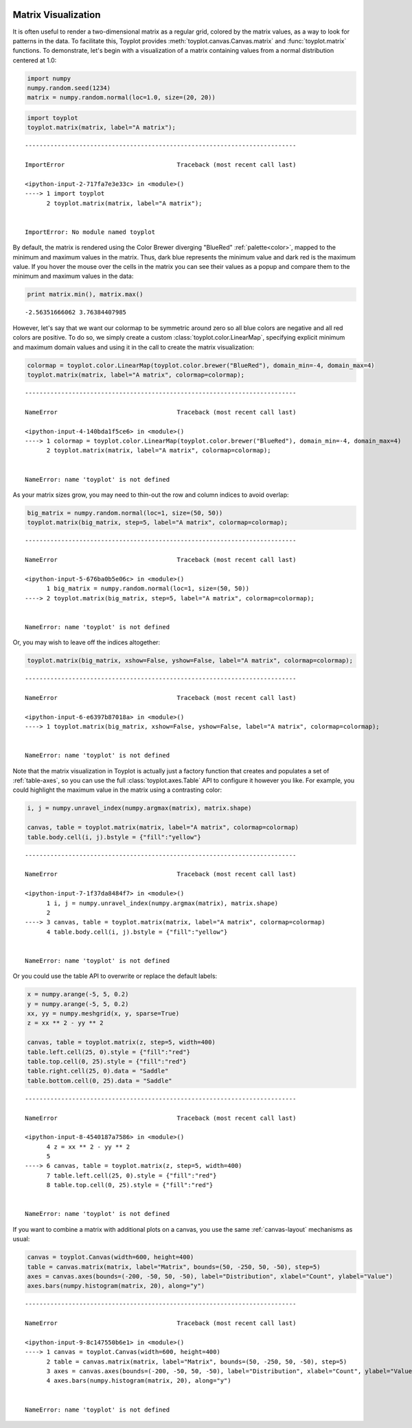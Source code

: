 
  .. image:: ../artwork/toyplot.png
    :width: 200px
    :align: right
  
.. _matrix-visualization:

Matrix Visualization
====================

It is often useful to render a two-dimensional matrix as a regular grid,
colored by the matrix values, as a way to look for patterns in the data.
To facilitate this, Toyplot provides
:meth:`toyplot.canvas.Canvas.matrix` and :func:`toyplot.matrix`
functions. To demonstrate, let's begin with a visualization of a matrix
containing values from a normal distribution centered at 1.0:

.. code:: python

    import numpy
    numpy.random.seed(1234)
    matrix = numpy.random.normal(loc=1.0, size=(20, 20))

.. code:: python

    import toyplot
    toyplot.matrix(matrix, label="A matrix");


::


    ---------------------------------------------------------------------------

    ImportError                               Traceback (most recent call last)

    <ipython-input-2-717fa7e3e33c> in <module>()
    ----> 1 import toyplot
          2 toyplot.matrix(matrix, label="A matrix");


    ImportError: No module named toyplot


By default, the matrix is rendered using the Color Brewer diverging
"BlueRed" :ref:`palette<color>`, mapped to the minimum and maximum
values in the matrix. Thus, dark blue represents the minimum value and
dark red is the maximum value. If you hover the mouse over the cells in
the matrix you can see their values as a popup and compare them to the
minimum and maximum values in the data:

.. code:: python

    print matrix.min(), matrix.max()


.. parsed-literal::

    -2.56351666062 3.76384407985


However, let's say that we want our colormap to be symmetric around zero
so all blue colors are negative and all red colors are positive. To do
so, we simply create a custom :class:`toyplot.color.LinearMap`,
specifying explicit minimum and maximum domain values and using it in
the call to create the matrix visualization:

.. code:: python

    colormap = toyplot.color.LinearMap(toyplot.color.brewer("BlueRed"), domain_min=-4, domain_max=4)
    toyplot.matrix(matrix, label="A matrix", colormap=colormap);


::


    ---------------------------------------------------------------------------

    NameError                                 Traceback (most recent call last)

    <ipython-input-4-140bda1f5ce6> in <module>()
    ----> 1 colormap = toyplot.color.LinearMap(toyplot.color.brewer("BlueRed"), domain_min=-4, domain_max=4)
          2 toyplot.matrix(matrix, label="A matrix", colormap=colormap);


    NameError: name 'toyplot' is not defined


As your matrix sizes grow, you may need to thin-out the row and column
indices to avoid overlap:

.. code:: python

    big_matrix = numpy.random.normal(loc=1, size=(50, 50))
    toyplot.matrix(big_matrix, step=5, label="A matrix", colormap=colormap);


::


    ---------------------------------------------------------------------------

    NameError                                 Traceback (most recent call last)

    <ipython-input-5-676ba0b5e06c> in <module>()
          1 big_matrix = numpy.random.normal(loc=1, size=(50, 50))
    ----> 2 toyplot.matrix(big_matrix, step=5, label="A matrix", colormap=colormap);
    

    NameError: name 'toyplot' is not defined


Or, you may wish to leave off the indices altogether:

.. code:: python

    toyplot.matrix(big_matrix, xshow=False, yshow=False, label="A matrix", colormap=colormap);


::


    ---------------------------------------------------------------------------

    NameError                                 Traceback (most recent call last)

    <ipython-input-6-e6397b87018a> in <module>()
    ----> 1 toyplot.matrix(big_matrix, xshow=False, yshow=False, label="A matrix", colormap=colormap);
    

    NameError: name 'toyplot' is not defined


Note that the matrix visualization in Toyplot is actually just a factory
function that creates and populates a set of :ref:`table-axes`, so you
can use the full :class:`toyplot.axes.Table` API to configure it
however you like. For example, you could highlight the maximum value in
the matrix using a contrasting color:

.. code:: python

    i, j = numpy.unravel_index(numpy.argmax(matrix), matrix.shape)
    
    canvas, table = toyplot.matrix(matrix, label="A matrix", colormap=colormap)
    table.body.cell(i, j).bstyle = {"fill":"yellow"}


::


    ---------------------------------------------------------------------------

    NameError                                 Traceback (most recent call last)

    <ipython-input-7-1f37da8484f7> in <module>()
          1 i, j = numpy.unravel_index(numpy.argmax(matrix), matrix.shape)
          2 
    ----> 3 canvas, table = toyplot.matrix(matrix, label="A matrix", colormap=colormap)
          4 table.body.cell(i, j).bstyle = {"fill":"yellow"}


    NameError: name 'toyplot' is not defined


Or you could use the table API to overwrite or replace the default
labels:

.. code:: python

    x = numpy.arange(-5, 5, 0.2)
    y = numpy.arange(-5, 5, 0.2)
    xx, yy = numpy.meshgrid(x, y, sparse=True)
    z = xx ** 2 - yy ** 2
    
    canvas, table = toyplot.matrix(z, step=5, width=400)
    table.left.cell(25, 0).style = {"fill":"red"}
    table.top.cell(0, 25).style = {"fill":"red"}
    table.right.cell(25, 0).data = "Saddle"
    table.bottom.cell(0, 25).data = "Saddle"


::


    ---------------------------------------------------------------------------

    NameError                                 Traceback (most recent call last)

    <ipython-input-8-4540187a7586> in <module>()
          4 z = xx ** 2 - yy ** 2
          5 
    ----> 6 canvas, table = toyplot.matrix(z, step=5, width=400)
          7 table.left.cell(25, 0).style = {"fill":"red"}
          8 table.top.cell(0, 25).style = {"fill":"red"}


    NameError: name 'toyplot' is not defined


If you want to combine a matrix with additional plots on a canvas, you
use the same :ref:`canvas-layout` mechanisms as usual:

.. code:: python

    canvas = toyplot.Canvas(width=600, height=400)
    table = canvas.matrix(matrix, label="Matrix", bounds=(50, -250, 50, -50), step=5)
    axes = canvas.axes(bounds=(-200, -50, 50, -50), label="Distribution", xlabel="Count", ylabel="Value")
    axes.bars(numpy.histogram(matrix, 20), along="y")


::


    ---------------------------------------------------------------------------

    NameError                                 Traceback (most recent call last)

    <ipython-input-9-8c147550b6e1> in <module>()
    ----> 1 canvas = toyplot.Canvas(width=600, height=400)
          2 table = canvas.matrix(matrix, label="Matrix", bounds=(50, -250, 50, -50), step=5)
          3 axes = canvas.axes(bounds=(-200, -50, 50, -50), label="Distribution", xlabel="Count", ylabel="Value")
          4 axes.bars(numpy.histogram(matrix, 20), along="y")


    NameError: name 'toyplot' is not defined

